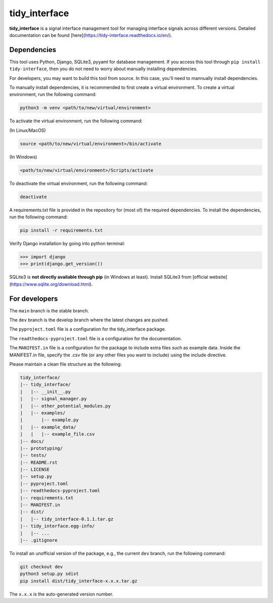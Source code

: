 tidy_interface
==============

|docs|

**tidy_interface** is a signal interface management tool for managing interface signals across different versions. Detailed documentation can be found [here](https://tidy-interface.readthedocs.io/en/).

Dependencies
------------

This tool uses Python, Django, SQLite3, pyyaml for database management. If you access this tool through ``pip install tidy-interface``, then you do not need to worry about manually installing dependencies.

For developers, you may want to build this tool from source. In this case, you'll need to mannually install dependencies. 

To manually install dependencies, it is recommended to first create a virtual environment. To create a virtual environment, run the following command:

.. code-block:: console

    python3 -m venv <path/to/new/virtual/environment>

To activate the virtual environment, run the following command:

(In Linux/MacOS)

.. code-block:: console

    source <path/to/new/virtual/environment>/bin/activate

(In Windows)

.. code-block:: console

    <path/to/new/virtual/environment>/Scripts/activate

To deactivate the virtual environment, run the following command:

.. code-block:: console

    deactivate

A requirements.txt file is provided in the repository for (most of) the required dependencies. To install the dependencies, run the following command:

.. code-block:: console

    pip install -r requirements.txt

Verify Django installation by going into python terminal:

.. code-block:: python

    >>> import django
    >>> print(django.get_version())


SQLite3 is **not directly available through pip** (in Windows at least). Install SQLite3 from [official website](https://www.sqlite.org/download.html).

For developers
--------------

The ``main`` branch is the stable branch. 

The ``dev`` branch is the develop branch where the latest changes are pushed.

The ``pyproject.toml`` file is a configuration for the tidy_interface package. 

The ``readthedocs-pyproject.toml`` file is a configuration for the documentation.

The ``MANIFEST.in`` file is a configuration for the package to include extra files such as example data.
Inside the MANIFEST.in file, specify the .csv file (or any other files you want to include) using the include directive.

Please maintain a clean file structure as the following:

.. code-block:: console

    tidy_interface/
    |-- tidy_interface/
    |   |-- __init__.py
    |   |-- signal_manager.py
    |   |-- other_potential_modules.py
    |   |-- examples/
    |       |-- example.py
    |   |-- example_data/
    |   |   |-- example_file.csv
    |-- docs/
    |-- prototyping/
    |-- tests/
    |-- README.rst
    |-- LICENSE
    |-- setup.py
    |-- pyproject.toml
    |-- readthedocs-pyproject.toml
    |-- requirements.txt
    |-- MANIFEST.in
    |-- dist/
    |   |-- tidy_interface-0.1.1.tar.gz
    |-- tidy_interface.egg-info/
    |   |-- ...
    |-- .gitignore

To install an unofficial version of the package, e.g., the current ``dev`` branch, run the following command:

.. code-block:: console

    git checkout dev
    python3 setup.py sdist
    pip install dist/tidy_interface-x.x.x.tar.gz

The ``x.x.x`` is the auto-generated version number.

.. |docs| image:: https://readthedocs.org/projects/tidy-interface/badge/?version=stable
    :target: https://tidy-interface.readthedocs.io/en/latest/?badge=stable
    :alt: Documentation Status (stable)